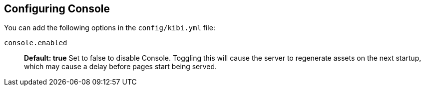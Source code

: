 [[configuring-console]]
== Configuring Console

You can add the following options in the `config/kibi.yml` file:

`console.enabled`:: *Default: true* Set to false to disable Console. Toggling this will cause the server to regenerate assets on the next startup, which may cause a delay before pages start being served.
